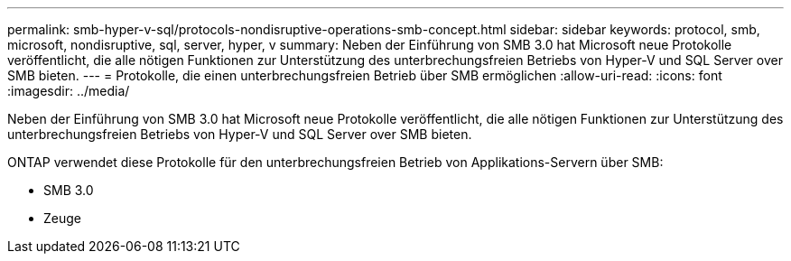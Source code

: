 ---
permalink: smb-hyper-v-sql/protocols-nondisruptive-operations-smb-concept.html 
sidebar: sidebar 
keywords: protocol, smb, microsoft, nondisruptive, sql, server, hyper, v 
summary: Neben der Einführung von SMB 3.0 hat Microsoft neue Protokolle veröffentlicht, die alle nötigen Funktionen zur Unterstützung des unterbrechungsfreien Betriebs von Hyper-V und SQL Server over SMB bieten. 
---
= Protokolle, die einen unterbrechungsfreien Betrieb über SMB ermöglichen
:allow-uri-read: 
:icons: font
:imagesdir: ../media/


[role="lead"]
Neben der Einführung von SMB 3.0 hat Microsoft neue Protokolle veröffentlicht, die alle nötigen Funktionen zur Unterstützung des unterbrechungsfreien Betriebs von Hyper-V und SQL Server over SMB bieten.

ONTAP verwendet diese Protokolle für den unterbrechungsfreien Betrieb von Applikations-Servern über SMB:

* SMB 3.0
* Zeuge

